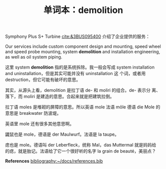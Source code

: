 #+LAYOUT: post
#+TITLE: 单词本：demolition
#+TAGS: English
#+CATEGORIES: language

Symphony Plus S+ Turbine [[cite:&3BUS095400]] 介绍了企业提供的服务：

Our services include custom component design and mounting, speed wheel
and speed probe mounting, system *demolition* and installation
engineering, as well as oil system piping.

这里 system *demolition* 指的是系统拆除。我一般会写成 system
installation and uninstallation，但是其实可能并没有 uninstallation 这
个词，或者用 destruction，但它可能有破坏的意思。

其实，从源头上看，demolition 是拉丁语 de- 和 moliri 的组合。de- 表示分
离、落下，而 moliri 是建造的意思。合起来就是把建筑拉倒。

拉丁语 moles 是堆砌的屏障的意思。所以英语 mole 法语 môle 德语 die Mole
的意思是 breakwater 防波堤。

英语里 mole 还有很多其他意思啊。

鼹鼠也是 mole，德语是 der Maulwurf。法语是 la taupe。

痣也是 mole。德语叫 der Leberfleck，统称 Mal，das Muttermal 就是妈妈给
的痣，就是胎记。法语给了它一个很好听的名字 la grain de beauté，美丽点？

*References*
[[bibliography:~/docs/references.bib]]
